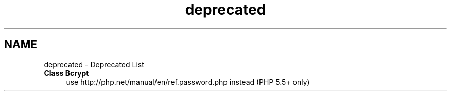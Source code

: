 .TH "deprecated" 3 "Tue Jan 3 2017" "Version 3.6" "Fat-Free Framework" \" -*- nroff -*-
.ad l
.nh
.SH NAME
deprecated \- Deprecated List 

.IP "\fBClass \fBBcrypt\fP \fP" 1c
use http://php.net/manual/en/ref.password.php instead (PHP 5\&.5+ only) 
.PP

